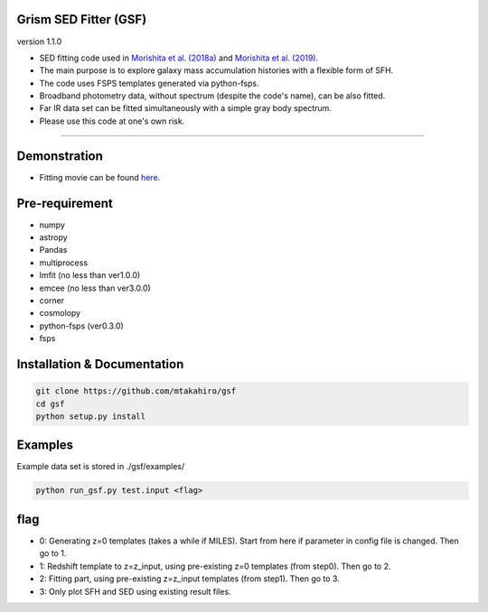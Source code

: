 
Grism SED Fitter (GSF)
~~~~~~~~~~~~~~~~~~~~~~
version 1.1.0

- SED fitting code used in `Morishita et al. (2018a) <http://adsabs.harvard.edu/abs/2018ApJ...856L...4M>`__ and `Morishita et al. (2019) <https://ui.adsabs.harvard.edu/abs/2019ApJ...877..141M/abstract>`__.
- The main purpose is to explore galaxy mass accumulation histories with a flexible form of SFH.
- The code uses FSPS templates generated via python-fsps.
- Broadband photometry data, without spectrum (despite the code's name), can be also fitted.
- Far IR data set can be fitted simultaneously with a simple gray body spectrum.
- Please use this code at one's own risk.
========================================================================================


Demonstration
~~~~~~~~~~~~~~~~~~~
.. image:: ./sample.png
- Fitting movie can be found `here <https://youtu.be/pdkA9Judd-M>`__.



Pre-requirement
~~~~~~~~~~~~~~~~~~~~~~~~~~~~

- numpy
- astropy
- Pandas
- multiprocess
- lmfit (no less than ver1.0.0)
- emcee (no less than ver3.0.0)
- corner
- cosmolopy
- python-fsps (ver0.3.0)
- fsps


Installation & Documentation
~~~~~~~~~~~~~~~~~~~~~~~~~~~~

.. code-block:: bash

    git clone https://github.com/mtakahiro/gsf
    cd gsf
    python setup.py install


Examples
~~~~~~~~
Example data set is stored in ./gsf/examples/

.. code-block:: bash

    python run_gsf.py test.input <flag>


flag
~~~~~~~~
- 0: Generating z=0 templates (takes a while if MILES). Start from here if parameter in config file is changed. Then go to 1.
- 1: Redshift template to z=z_input, using pre-existing z=0 templates (from step0). Then go to 2.
- 2: Fitting part, using pre-existing z=z_input templates (from step1). Then go to 3.
- 3: Only plot SFH and SED using existing result files.
